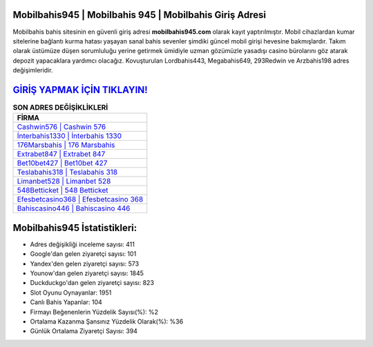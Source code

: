 ﻿Mobilbahis945 | Mobilbahis 945 | Mobilbahis Giriş Adresi
===================================

.. image:: images/mobilbahis-giris.jpg
   :width: 600
   
Mobilbahis bahis sitesinin en güvenli giriş adresi **mobilbahis945.com** olarak kayıt yaptırılmıştır. Mobil cihazlardan kumar sitelerine bağlantı kurma hatası yaşayan sanal bahis sevenler şimdiki güncel mobil girişi hevesine bakmışlardır. Takım olarak üstümüze düşen sorumluluğu yerine getirmek ümidiyle uzman gözümüzle yasadışı casino bürolarını göz atarak depozit yapacaklara yardımcı olacağız. Kovuşturulan Lordbahis443, Megabahis649, 293Redwin ve Arzbahis198 adres değişimleridir.

`GİRİŞ YAPMAK İÇİN TIKLAYIN! <https://urlday.cc/git>`_
==============

.. list-table:: **SON ADRES DEĞİŞİKLİKLERİ**
   :widths: 100
   :header-rows: 1

   * - FİRMA
   * - `Cashwin576 | Cashwin 576 <cashwin576-cashwin-576-cashwin-giris-adresi.html>`_
   * - `İnterbahis1330 | İnterbahis 1330 <interbahis1330-interbahis-1330-interbahis-giris-adresi.html>`_
   * - `176Marsbahis | 176 Marsbahis <176marsbahis-176-marsbahis-marsbahis-giris-adresi.html>`_	 
   * - `Extrabet847 | Extrabet 847 <extrabet847-extrabet-847-extrabet-giris-adresi.html>`_	 
   * - `Bet10bet427 | Bet10bet 427 <bet10bet427-bet10bet-427-bet10bet-giris-adresi.html>`_ 
   * - `Teslabahis318 | Teslabahis 318 <teslabahis318-teslabahis-318-teslabahis-giris-adresi.html>`_
   * - `Limanbet528 | Limanbet 528 <limanbet528-limanbet-528-limanbet-giris-adresi.html>`_	 
   * - `548Betticket | 548 Betticket <548betticket-548-betticket-betticket-giris-adresi.html>`_
   * - `Efesbetcasino368 | Efesbetcasino 368 <efesbetcasino368-efesbetcasino-368-efesbetcasino-giris-adresi.html>`_
   * - `Bahiscasino446 | Bahiscasino 446 <bahiscasino446-bahiscasino-446-bahiscasino-giris-adresi.html>`_
	 
Mobilbahis945 İstatistikleri:
===================================	 
* Adres değişikliği inceleme sayısı: 411
* Google'dan gelen ziyaretçi sayısı: 101
* Yandex'den gelen ziyaretçi sayısı: 573
* Younow'dan gelen ziyaretçi sayısı: 1845
* Duckduckgo'dan gelen ziyaretçi sayısı: 823
* Slot Oyunu Oynayanlar: 1951
* Canlı Bahis Yapanlar: 104
* Firmayı Beğenenlerin Yüzdelik Sayısı(%): %2
* Ortalama Kazanma Şansınız Yüzdelik Olarak(%): %36
* Günlük Ortalama Ziyaretçi Sayısı: 394
